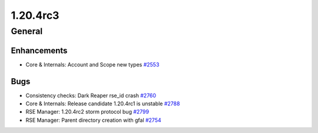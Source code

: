 =========
1.20.4rc3
=========

-------
General
-------

************
Enhancements
************

- Core & Internals: Account and Scope new types `#2553 <https://github.com/rucio/rucio/issues/2553>`_

****
Bugs
****

- Consistency checks: Dark Reaper rse_id crash `#2760 <https://github.com/rucio/rucio/issues/2760>`_
- Core & Internals: Release candidate 1.20.4rc1 is unstable `#2788 <https://github.com/rucio/rucio/issues/2788>`_
- RSE Manager: 1.20.4rc2 storm protocol bug `#2799 <https://github.com/rucio/rucio/issues/2799>`_
- RSE Manager: Parent directory creation with gfal `#2754 <https://github.com/rucio/rucio/issues/2754>`_
